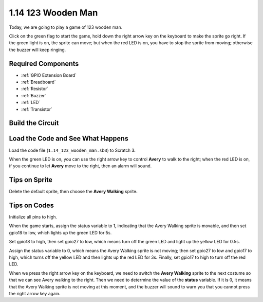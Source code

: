 1.14 123 Wooden Man
===========================

Today, we are going to play a game of 123 wooden man.

Click on the green flag to start the game, hold down the right arrow key on the keyboard to make the sprite go right. If the green light is on, the sprite can move; but when the red LED is on, you have to stop the sprite from moving; otherwise the buzzer will keep ringing.

.. image:: media/1.14_header.png

Required Components
------------------------

.. image:: media/1.14_component.png

* :ref:`GPIO Extension Board`
* :ref:`Breadboard`
* :ref:`Resistor`
* :ref:`Buzzer`
* :ref:`LED`
* :ref:`Transistor`

Build the Circuit
---------------------

.. image:: media/1.14_fritzing.png


Load the Code and See What Happens
---------------------------------------

Load the code file (``1.14_123_wooden_man.sb3``) to Scratch 3.

When the green LED is on, you can use the right arrow key to control **Avery** to walk to the right; when the red LED is on, if you continue to let **Avery** move to the right, then an alarm will sound.

Tips on Sprite
----------------
Delete the default sprite, then choose the **Avery Walking** sprite.

.. image:: media/1.14_wooden1.png
  :width: 400

Tips on Codes
--------------

.. image:: media/1.14_wooden2.png
  :width: 400

Initialize all pins to high.

.. image:: media/1.14_wooden3.png
  :width: 400

When the game starts, assign the status variable to 1, indicating that the Avery Walking sprite is movable, and then set gpio18 to low, which lights up the green LED for 5s.

.. image:: media/1.14_wooden4.png
  :width: 400

Set gpio18 to high, then set gpio27 to low, which means turn off the green LED and light up the yellow LED for 0.5s.

.. image:: media/1.14_wooden5.png
  :width: 400

Assign the status variable to 0, which means the Avery Walking sprite is not moving; then set gpio27 to low and gpio17 to high, which turns off the yellow LED and then lights up the red LED for 3s. Finally, set gpio17 to high to turn off the red LED.

.. image:: media/1.14_wooden6.png
  :width: 400

When we press the right arrow key on the keyboard, we need to switch the **Avery Walking** sprite to the next costume so that we can see Avery walking to the right. Then we need to determine the value of the **status** variable. If it is 0, it means that the Avery Walking sprite is not moving at this moment, and the buzzer will sound to warn you that you cannot press the right arrow key again.
